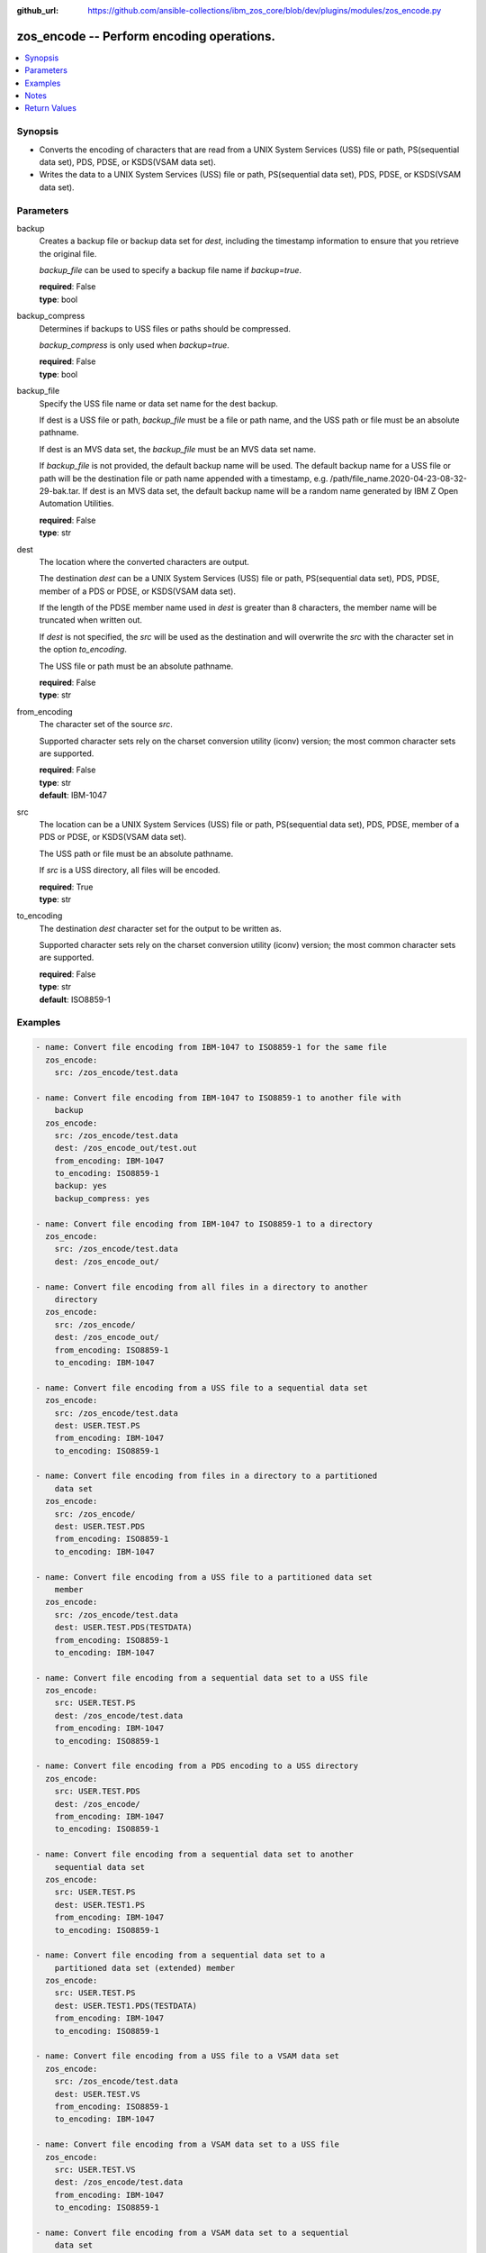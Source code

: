 
:github_url: https://github.com/ansible-collections/ibm_zos_core/blob/dev/plugins/modules/zos_encode.py

.. _zos_encode_module:


zos_encode -- Perform encoding operations.
==========================================



.. contents::
   :local:
   :depth: 1


Synopsis
--------
- Converts the encoding of characters that are read from a UNIX System Services (USS) file or path, PS(sequential data set), PDS, PDSE, or KSDS(VSAM data set).
- Writes the data to a UNIX System Services (USS) file or path, PS(sequential data set), PDS, PDSE, or KSDS(VSAM data set).





Parameters
----------


     
backup
  Creates a backup file or backup data set for *dest*, including the timestamp information to ensure that you retrieve the original file.

  *backup_file* can be used to specify a backup file name if *backup=true*.


  | **required**: False
  | **type**: bool


     
backup_compress
  Determines if backups to USS files or paths should be compressed.

  *backup_compress* is only used when *backup=true*.


  | **required**: False
  | **type**: bool


     
backup_file
  Specify the USS file name or data set name for the dest backup.

  If dest is a USS file or path, *backup_file* must be a file or path name, and the USS path or file must be an absolute pathname.

  If dest is an MVS data set, the *backup_file* must be an MVS data set name.

  If *backup_file* is not provided, the default backup name will be used. The default backup name for a USS file or path will be the destination file or path name appended with a timestamp, e.g. /path/file_name.2020-04-23-08-32-29-bak.tar. If dest is an MVS data set, the default backup name will be a random name generated by IBM Z Open Automation Utilities.


  | **required**: False
  | **type**: str


     
dest
  The location where the converted characters are output.

  The destination *dest* can be a UNIX System Services (USS) file or path, PS(sequential data set), PDS, PDSE, member of a PDS or PDSE, or KSDS(VSAM data set).

  If the length of the PDSE member name used in *dest* is greater than 8 characters, the member name will be truncated when written out.

  If *dest* is not specified, the *src* will be used as the destination and will overwrite the *src* with the character set in the option *to_encoding*.

  The USS file or path must be an absolute pathname.


  | **required**: False
  | **type**: str


     
from_encoding
  The character set of the source *src*.

  Supported character sets rely on the charset conversion utility (iconv) version; the most common character sets are supported.


  | **required**: False
  | **type**: str
  | **default**: IBM-1047


     
src
  The location can be a UNIX System Services (USS) file or path, PS(sequential data set), PDS, PDSE, member of a PDS or PDSE, or KSDS(VSAM data set).

  The USS path or file must be an absolute pathname.

  If *src* is a USS directory, all files will be encoded.


  | **required**: True
  | **type**: str


     
to_encoding
  The destination *dest* character set for the output to be written as.

  Supported character sets rely on the charset conversion utility (iconv) version; the most common character sets are supported.


  | **required**: False
  | **type**: str
  | **default**: ISO8859-1




Examples
--------

.. code-block:: yaml+jinja

   
   - name: Convert file encoding from IBM-1047 to ISO8859-1 for the same file
     zos_encode:
       src: /zos_encode/test.data

   - name: Convert file encoding from IBM-1047 to ISO8859-1 to another file with
       backup
     zos_encode:
       src: /zos_encode/test.data
       dest: /zos_encode_out/test.out
       from_encoding: IBM-1047
       to_encoding: ISO8859-1
       backup: yes
       backup_compress: yes

   - name: Convert file encoding from IBM-1047 to ISO8859-1 to a directory
     zos_encode:
       src: /zos_encode/test.data
       dest: /zos_encode_out/

   - name: Convert file encoding from all files in a directory to another
       directory
     zos_encode:
       src: /zos_encode/
       dest: /zos_encode_out/
       from_encoding: ISO8859-1
       to_encoding: IBM-1047

   - name: Convert file encoding from a USS file to a sequential data set
     zos_encode:
       src: /zos_encode/test.data
       dest: USER.TEST.PS
       from_encoding: IBM-1047
       to_encoding: ISO8859-1

   - name: Convert file encoding from files in a directory to a partitioned
       data set
     zos_encode:
       src: /zos_encode/
       dest: USER.TEST.PDS
       from_encoding: ISO8859-1
       to_encoding: IBM-1047

   - name: Convert file encoding from a USS file to a partitioned data set
       member
     zos_encode:
       src: /zos_encode/test.data
       dest: USER.TEST.PDS(TESTDATA)
       from_encoding: ISO8859-1
       to_encoding: IBM-1047

   - name: Convert file encoding from a sequential data set to a USS file
     zos_encode:
       src: USER.TEST.PS
       dest: /zos_encode/test.data
       from_encoding: IBM-1047
       to_encoding: ISO8859-1

   - name: Convert file encoding from a PDS encoding to a USS directory
     zos_encode:
       src: USER.TEST.PDS
       dest: /zos_encode/
       from_encoding: IBM-1047
       to_encoding: ISO8859-1

   - name: Convert file encoding from a sequential data set to another
       sequential data set
     zos_encode:
       src: USER.TEST.PS
       dest: USER.TEST1.PS
       from_encoding: IBM-1047
       to_encoding: ISO8859-1

   - name: Convert file encoding from a sequential data set to a
       partitioned data set (extended) member
     zos_encode:
       src: USER.TEST.PS
       dest: USER.TEST1.PDS(TESTDATA)
       from_encoding: IBM-1047
       to_encoding: ISO8859-1

   - name: Convert file encoding from a USS file to a VSAM data set
     zos_encode:
       src: /zos_encode/test.data
       dest: USER.TEST.VS
       from_encoding: ISO8859-1
       to_encoding: IBM-1047

   - name: Convert file encoding from a VSAM data set to a USS file
     zos_encode:
       src: USER.TEST.VS
       dest: /zos_encode/test.data
       from_encoding: IBM-1047
       to_encoding: ISO8859-1

   - name: Convert file encoding from a VSAM data set to a sequential
       data set
     zos_encode:
       src: USER.TEST.VS
       dest: USER.TEST.PS
       from_encoding: IBM-1047
       to_encoding: ISO8859-1

   - name: Convert file encoding from a sequential data set a VSAM data set
     zos_encode:
       src: USER.TEST.PS
       dest: USER.TEST.VS
       from_encoding: ISO8859-1
       to_encoding: IBM-1047





Notes
-----

.. note::
   It is the playbook author or user's responsibility to avoid files that should not be encoded, such as binary files. A user is described as the remote user, configured either for the playbook or playbook tasks, who can also obtain escalated privileges to execute as root or another user.

   All data sets are always assumed to be cataloged. If an uncataloged data set needs to be encoded, it should be cataloged first.

   For supported character sets used to encode data, refer to https://ansible-collections.github.io/ibm_zos_core/supplementary.html#encode






Return Values
-------------


   
                              
       src
        | The location of the input characters identified in option I(src).
      
        | **returned**: always
        | **type**: str
      
      
                              
       dest
        | The name of the output file or data set. If dest is a USS file or path and the status has been changed in the conversion, the file status will also be returned.
      
        | **returned**: always
        | **type**: str
      
      
                              
       backup_file
        | Name of the backup file created.
      
        | **returned**: changed and if backup=yes
        | **type**: str
        | **sample**: /path/file_name.2020-04-23-08-32-29-bak.tar

            
      
        
